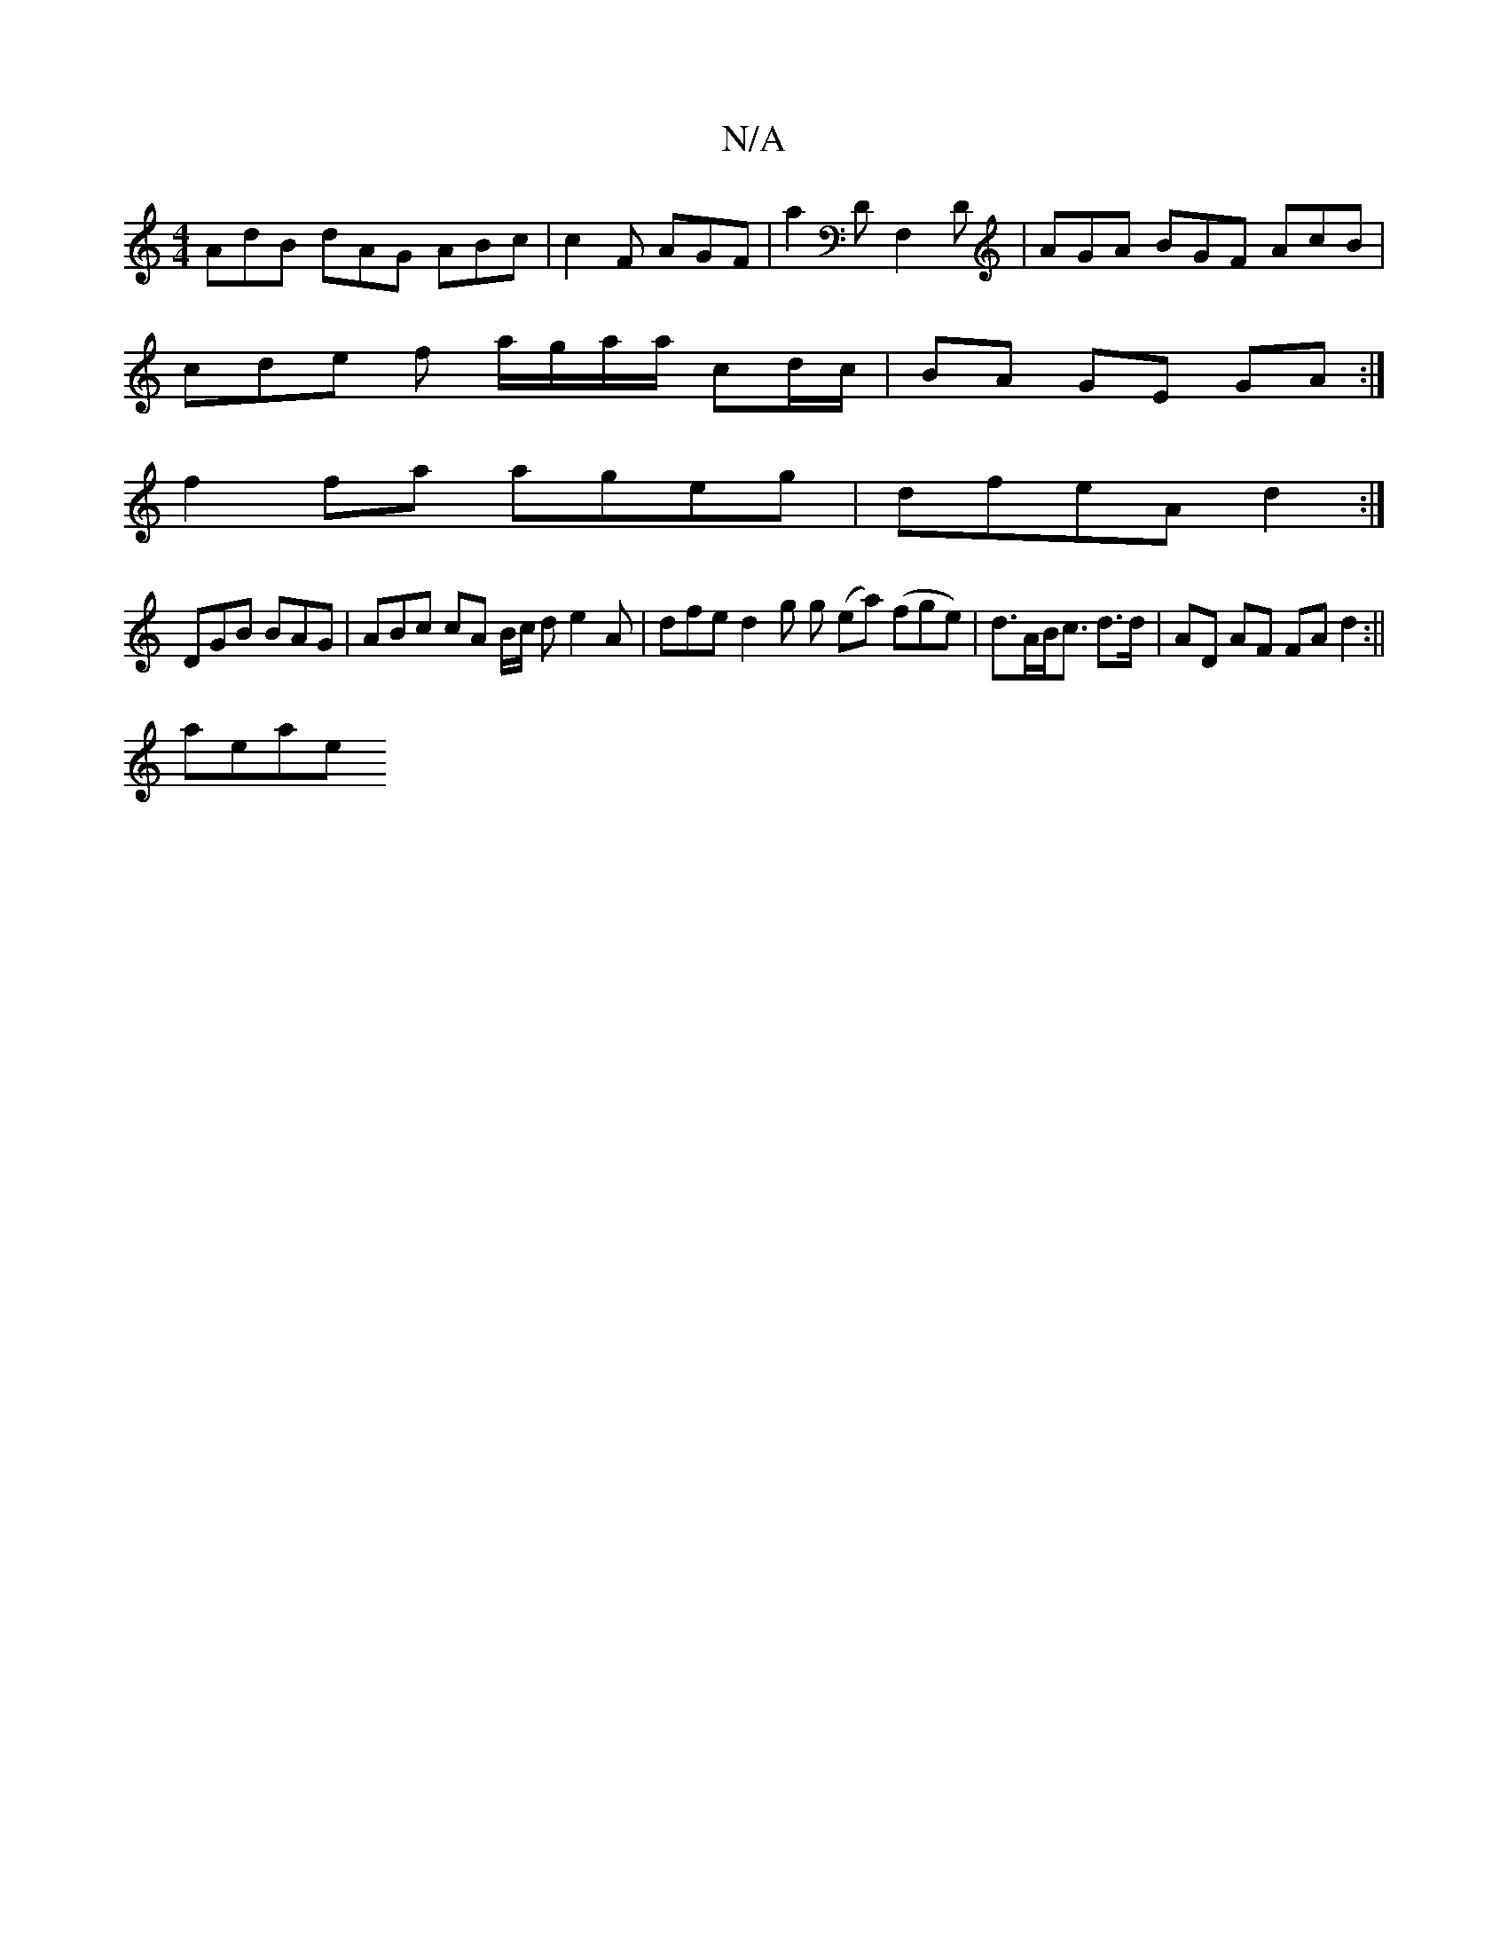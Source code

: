 X:1
T:N/A
M:4/4
R:N/A
K:Cmajor
 AdB dAG ABc | c2 F AGF |a2D F,2D | AGA BGF AcB |
cde f a/g/a/a/ cd/c/ | BA GE GA :|
f2 fa ageg | dfeA d2:|
DGB BAG | ABc cA B/2c/2 d e2 A | dfe d2 g g (ea) (fge)|d>AB<c d3/2d/2 | AD AF FA d2:||
aeae 